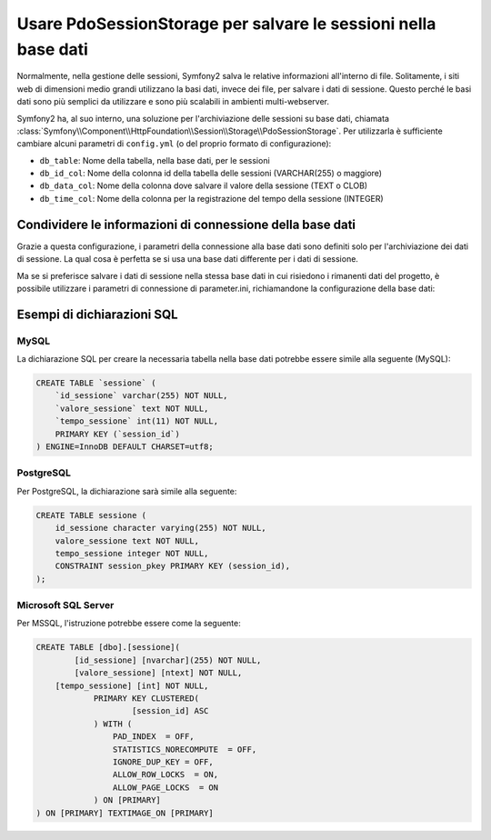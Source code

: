 .. index::
   single: Sessione; Memorizzazione su base dati

Usare PdoSessionStorage per salvare le sessioni nella base dati
===============================================================

Normalmente, nella gestione delle sessioni, Symfony2 salva le relative informazioni
all'interno di file. Solitamente, i siti web di dimensioni medio grandi utilizzano
la basi dati, invece dei file, per salvare i dati di sessione. Questo perché le basi dati
sono più semplici da utilizzare e sono più scalabili in ambienti multi-webserver.

Symfony2 ha, al suo interno, una soluzione per l'archiviazione delle sessioni su base dati, chiamata
:class:`Symfony\\Component\\HttpFoundation\\Session\\Storage\\PdoSessionStorage`.
Per utilizzarla è sufficiente cambiare alcuni parametri di ``config.yml`` (o del
proprio formato di configurazione):

.. versionadded:: 2.1
    In Symfony2.1 sono stati leggermenti modificati classe e spazio dei nomi. Ora si può
    trovare la classe `PdoSessionStorage` nello spazio dei nomi `Session\\Storage`:
    ``Symfony\Component\HttpFoundation\Session\Storage\PdoSessionStorage``. Si noti inoltre
    che in Symfony 2.1 va configurato ``handler_id`` e non ``storage_id``, come in Symfony2.0.
    Più avanti, si noterà che ``%session.storage.options%`` non è più usato.

.. configuration-block::

    .. code-block:: yaml

        # app/config/config.yml
        framework:
            session:
                # ...
                handler_id:     session.handler.pdo

        parameters:
            pdo.db_options:
                db_table:    sessione
                db_id_col:   id_sessione
                db_data_col: valore_sessione
                db_time_col: tempo_sessione

        services:
            pdo:
                class: PDO
                arguments:
                    dsn:      "mysql:dbname=basedati"
                    user:     utente
                    password: password

            session.handler.pdo:
                class:     Symfony\Component\HttpFoundation\Session\Storage\Handler\PdoSessionHandler
                arguments: [@pdo, %pdo.db_options%]

    .. code-block:: xml

        <!-- app/config/config.xml -->
        <framework:config>
            <framework:session handler-id="session.handler.pdo" lifetime="3600" auto-start="true"/>
        </framework:config>

        <parameters>
            <parameter key="pdo.db_options" type="collection">
                <parameter key="db_table">sessione</parameter>
                <parameter key="db_id_col">id_sessione</parameter>
                <parameter key="db_data_col">valore_sessione</parameter>
                <parameter key="db_time_col">tempo_sessione</parameter>
            </parameter>
        </parameters>

        <services>
            <service id="pdo" class="PDO">
                <argument>mysql:dbname=basedati</argument>
                <argument>utente</argument>
                <argument>password</argument>
            </service>

            <service id="session.handler.pdo" class="Symfony\Component\HttpFoundation\Session\Storage\Handler\PdoSessionHandler">
                <argument type="service" id="pdo" />
                <argument>%pdo.db_options%</argument>
            </service>
        </services>

    .. code-block:: php

        // app/config/config.php
        use Symfony\Component\DependencyInjection\Definition;
        use Symfony\Component\DependencyInjection\Reference;

        $container->loadFromExtension('framework', array(
            // ...
            'session' => array(
                ...,
                'handler_id' => 'session.handler.pdo',
            ),
        ));

        $container->setParameter('pdo.db_options', array(
            'db_table'      => 'sessione',
            'db_id_col'     => 'id_sessione',
            'db_data_col'   => 'valore_sessione',
            'db_time_col'   => 'tempo_sessione',
        ));

        $pdoDefinition = new Definition('PDO', array(
            'mysql:dbname=basedati',
            'utente',
            'password',
        ));
        $container->setDefinition('pdo', $pdoDefinition);

        $storageDefinition = new Definition('Symfony\Component\HttpFoundation\Session\Storage\Handler\PdoSessionHandler', array(
            new Reference('pdo'),
            '%pdo.db_options%',
        ));
        $container->setDefinition('session.handler.pdo', $storageDefinition);

* ``db_table``: Nome della tabella, nella base dati, per le sessioni
* ``db_id_col``: Nome della colonna id della tabella delle sessioni (VARCHAR(255) o maggiore)
* ``db_data_col``: Nome della colonna dove salvare il valore della sessione (TEXT o CLOB)
* ``db_time_col``: Nome della colonna per la registrazione del tempo della sessione (INTEGER)

Condividere le informazioni di connessione della base dati
----------------------------------------------------------

Grazie a questa configurazione, i parametri della connessione alla base dati sono definiti
solo per l'archiviazione dei dati di sessione. La qual cosa è perfetta se si usa
una base dati differente per i dati di sessione.

Ma se si preferisce salvare i dati di sessione nella stessa base dati in cui
risiedono i rimanenti dati del progetto, è possibile utilizzare i parametri di 
connessione di parameter.ini, richiamandone la configurazione della base dati:

.. configuration-block::

    .. code-block:: yaml

        pdo:
            class: PDO
            arguments:
                - "mysql:dbname=%database_name%"
                - %database_user%
                - %database_password%

    .. code-block:: xml

        <service id="pdo" class="PDO">
            <argument>mysql:dbname=%database_name%</argument>
            <argument>%database_user%</argument>
            <argument>%database_password%</argument>
        </service>

    .. code-block:: php

        $pdoDefinition = new Definition('PDO', array(
            'mysql:dbname=%database_name%',
            '%database_user%',
            '%database_password%',
        ));

Esempi di dichiarazioni SQL
---------------------------

MySQL
~~~~~

La dichiarazione SQL per creare la necessaria tabella nella base dati potrebbe essere
simile alla seguente (MySQL):

.. code-block:: sql

    CREATE TABLE `sessione` (
        `id_sessione` varchar(255) NOT NULL,
        `valore_sessione` text NOT NULL,
        `tempo_sessione` int(11) NOT NULL,
        PRIMARY KEY (`session_id`)
    ) ENGINE=InnoDB DEFAULT CHARSET=utf8;

PostgreSQL
~~~~~~~~~~

Per PostgreSQL, la dichiarazione sarà simile alla seguente:

.. code-block:: sql

    CREATE TABLE sessione (
        id_sessione character varying(255) NOT NULL,
        valore_sessione text NOT NULL,
        tempo_sessione integer NOT NULL,
        CONSTRAINT session_pkey PRIMARY KEY (session_id),
    );

Microsoft SQL Server
~~~~~~~~~~~~~~~~~~~~

Per MSSQL, l'istruzione potrebbe essere come la seguente:

.. code-block:: sql

    CREATE TABLE [dbo].[sessione](
	    [id_sessione] [nvarchar](255) NOT NULL,
	    [valore_sessione] [ntext] NOT NULL,
        [tempo_sessione] [int] NOT NULL,
		PRIMARY KEY CLUSTERED(
			[session_id] ASC
		) WITH (
		    PAD_INDEX  = OFF,
		    STATISTICS_NORECOMPUTE  = OFF,
		    IGNORE_DUP_KEY = OFF,
		    ALLOW_ROW_LOCKS  = ON,
		    ALLOW_PAGE_LOCKS  = ON
		) ON [PRIMARY]
    ) ON [PRIMARY] TEXTIMAGE_ON [PRIMARY]
